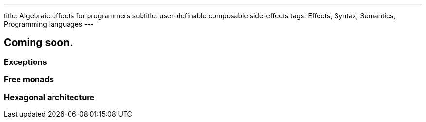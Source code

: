 ---
title: Algebraic effects for programmers
subtitle: user-definable composable side-effects
tags: Effects, Syntax, Semantics, Programming languages
---

== Coming soon.

=== Exceptions
=== Free monads
=== Hexagonal architecture
